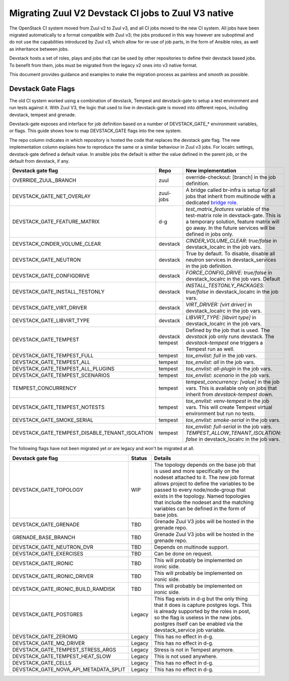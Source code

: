 ====================================================
Migrating Zuul V2 Devstack CI jobs to Zuul V3 native
====================================================

The OpenStack CI system moved from Zuul v2 to Zuul v3, and all CI jobs moved to
the new CI system. All jobs have been migrated automatically to a format
compatible with Zuul v3; the jobs produced in this way however are suboptimal
and do not use the capabilities introduced by Zuul v3, which allow for re-use of
job parts, in the form of Ansible roles, as well as inheritance between jobs.

Devstack hosts a set of roles, plays and jobs that can be used by other
repositories to define their devstack based jobs. To benefit from them, jobs
must be migrated from the legacy v2 ones into v3 native format.

This document provides guidance and examples to make the migration process as
painless and smooth as possible.

Devstack Gate Flags
===================

The old CI system worked using a combination of devstack, Tempest and
devstack-gate to setup a test environment and run tests against it. With Zuul
V3, the logic that used to live in devstack-gate is moved into different repos,
including devstack, tempest and grenade.

Devstack-gate exposes and interface for job definition based on a number of
DEVSTACK_GATE_* environment variables, or flags. This guide shows how to map
DEVSTACK_GATE flags into the new
system.

The repo column indicates in which repository is hosted the code that replaces
the devstack gate flag. The new implementation column explains how to reproduce
the same or a similar behaviour in Zuul v3 jobs. For localrc settings,
devstack-gate defined a default value. In ansible jobs the default is either the
value defined in the parent job, or the default from devstack, if any.

==============================================  ========= ==================
Devstack gate flag                              Repo      New implementation
==============================================  ========= ==================
OVERRIDE_ZUUL_BRANCH                            zuul      override-checkout:
                                                          [branch]
                                                          in the job definition.
DEVSTACK_GATE_NET_OVERLAY                       zuul-jobs A bridge called
                                                          br-infra is setup for
                                                          all jobs that inherit
                                                          from multinode with
                                                          a dedicated `bridge role <https://docs.openstack.org/infra/zuul-jobs/roles.html#role-multi-node-bridge>`_.
DEVSTACK_GATE_FEATURE_MATRIX                    d-g       `test_matrix_features`
                                                          variable of the
                                                          test-matrix role in
                                                          devstack-gate. This
                                                          is a temporary
                                                          solution, feature
                                                          matrix will go away.
                                                          In the future services
                                                          will be defined in
                                                          jobs only.
DEVSTACK_CINDER_VOLUME_CLEAR                    devstack  *CINDER_VOLUME_CLEAR: true/false*
                                                          in devstack_localrc
                                                          in the job vars.
DEVSTACK_GATE_NEUTRON                           devstack  True by default. To
                                                          disable, disable all
                                                          neutron services in
                                                          devstack_services in
                                                          the job definition.
DEVSTACK_GATE_CONFIGDRIVE                       devstack  *FORCE_CONFIG_DRIVE: true/false*
                                                          in devstack_localrc
                                                          in the job vars.
                                                          Default
DEVSTACK_GATE_INSTALL_TESTONLY                  devstack  *INSTALL_TESTONLY_PACKAGES: true/false*
                                                          in devstack_localrc
                                                          in the job vars.
DEVSTACK_GATE_VIRT_DRIVER                       devstack  *VIRT_DRIVER: [virt driver]*
                                                          in devstack_localrc
                                                          in the job vars.
DEVSTACK_GATE_LIBVIRT_TYPE                      devstack  *LIBVIRT_TYPE: [libvirt type]*
                                                          in devstack_localrc
                                                          in the job vars.
DEVSTACK_GATE_TEMPEST                           devstack  Defined by the job
                                                tempest   that is used. The
                                                          `devstack` job only
                                                          runs devstack.
                                                          The `devstack-tempest`
                                                          one triggers a Tempest
                                                          run as well.
DEVSTACK_GATE_TEMPEST_FULL                      tempest   *tox_envlist: full*
                                                          in the job vars.
DEVSTACK_GATE_TEMPEST_ALL                       tempest   *tox_envlist: all*
                                                          in the job vars.
DEVSTACK_GATE_TEMPEST_ALL_PLUGINS               tempest   *tox_envlist: all-plugin*
                                                          in the job vars.
DEVSTACK_GATE_TEMPEST_SCENARIOS                 tempest   *tox_envlist: scenario*
                                                          in the job vars.
TEMPEST_CONCURRENCY                             tempest   *tempest_concurrency: [value]*
                                                          in the job vars. This
                                                          is available only on
                                                          jobs that inherit from
                                                          `devstack-tempest`
                                                          down.
DEVSTACK_GATE_TEMPEST_NOTESTS                   tempest   *tox_envlist: venv-tempest*
                                                          in the job vars. This
                                                          will create Tempest
                                                          virtual environment
                                                          but run no tests.
DEVSTACK_GATE_SMOKE_SERIAL                      tempest   *tox_envlist: smoke-serial*
                                                          in the job vars.
DEVSTACK_GATE_TEMPEST_DISABLE_TENANT_ISOLATION  tempest   *tox_envlist: full-serial*
                                                          in the job vars.
                                                          *TEMPEST_ALLOW_TENANT_ISOLATION: false*
                                                          in devstack_localrc in
                                                          the job vars.
==============================================  ========= ==================

The following flags have not been migrated yet or are legacy and won't be
migrated at all.

=====================================  ======  ==========================
Devstack gate flag                     Status  Details
=====================================  ======  ==========================
DEVSTACK_GATE_TOPOLOGY                 WIP     The topology depends on the base
                                               job that is used and more
                                               specifically on the nodeset
                                               attached to it. The new job
                                               format allows project to define
                                               the variables to be passed to
                                               every node/node-group that exists
                                               in the topology. Named topologies
                                               that include the nodeset and the
                                               matching variables can be defined
                                               in the form of base jobs.
DEVSTACK_GATE_GRENADE                  TBD     Grenade Zuul V3 jobs will be
                                               hosted in the grenade repo.
GRENADE_BASE_BRANCH                    TBD     Grenade Zuul V3 jobs will be
                                               hosted in the grenade repo.
DEVSTACK_GATE_NEUTRON_DVR              TBD     Depends on multinode support.
DEVSTACK_GATE_EXERCISES                TBD     Can be done on request.
DEVSTACK_GATE_IRONIC                   TBD     This will probably be implemented
                                               on ironic side.
DEVSTACK_GATE_IRONIC_DRIVER            TBD     This will probably be implemented
                                               on ironic side.
DEVSTACK_GATE_IRONIC_BUILD_RAMDISK     TBD     This will probably be implemented
                                               on ironic side.
DEVSTACK_GATE_POSTGRES                 Legacy  This flag exists in d-g but the
                                               only thing that it does is
                                               capture postgres logs. This is
                                               already supported by the roles in
                                               post, so the flag is useless in
                                               the new jobs. postgres itself can
                                               be enabled via the
                                               devstack_service job variable.
DEVSTACK_GATE_ZEROMQ                   Legacy  This has no effect in d-g.
DEVSTACK_GATE_MQ_DRIVER                Legacy  This has no effect in d-g.
DEVSTACK_GATE_TEMPEST_STRESS_ARGS      Legacy  Stress is not in Tempest anymore.
DEVSTACK_GATE_TEMPEST_HEAT_SLOW        Legacy  This is not used anywhere.
DEVSTACK_GATE_CELLS                    Legacy  This has no effect in d-g.
DEVSTACK_GATE_NOVA_API_METADATA_SPLIT  Legacy  This has no effect in d-g.
=====================================  ======  ==========================
